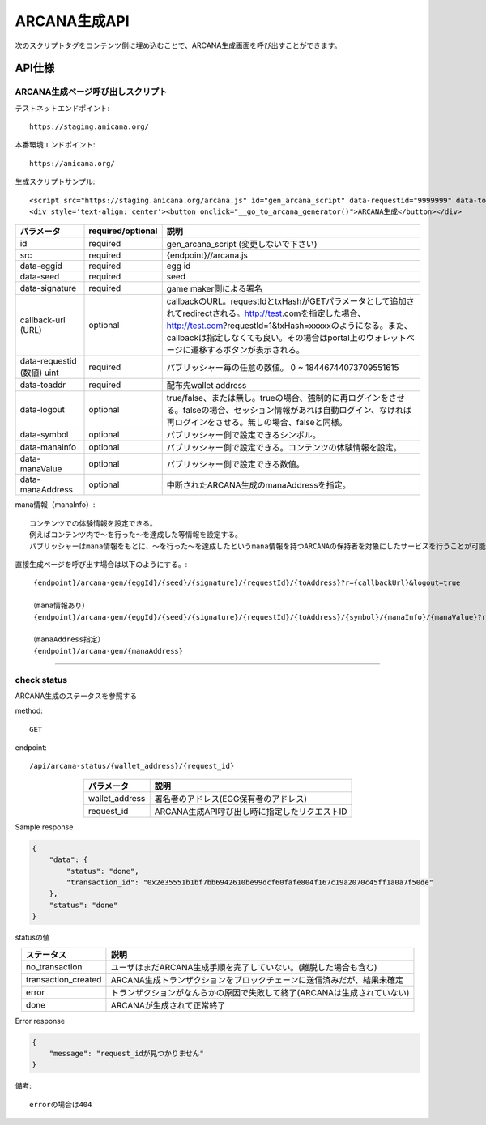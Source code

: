 ###########################
ARCANA生成API
###########################



次のスクリプトタグをコンテンツ側に埋め込むことで、ARCANA生成画面を呼び出すことができます。


API仕様
===========================


------------------------------------
ARCANA生成ページ呼び出しスクリプト
------------------------------------

テストネットエンドポイント::

    https://staging.anicana.org/

本番環境エンドポイント::

    https://anicana.org/

生成スクリプトサンプル::

    <script src="https://staging.anicana.org/arcana.js" id="gen_arcana_script" data-requestid="9999999" data-toaddr="0xFf5BC900110f5c4eb6Ce2faf2081B4151655B3f3" data-seed="10000" data-eggid="10" data-signature="0xdfe893d3906b31c0cfcc05b05387c7cf3bf31524caeac2fb5e3d7b9d144dbc9550a9ce41d92ad4c070c6f34c38ba8329d8d1b32818f2d01a637758f61b012a211c" data-callback="https://staging.anicana.org/test_button.html" data-logout="true" ></script> 
    <div style='text-align: center'><button onclick="__go_to_arcana_generator()">ARCANA生成</button></div>





.. csv-table::
    :header-rows: 1
    :align: center

    パラメータ, required/optional, 説明
    id, required, gen_arcana_script (変更しないで下さい)
    src, required, {endpoint}//arcana.js
    data-eggid, required, egg id
    data-seed, required, seed
    data-signature, required, game maker側による署名
    callback-url (URL), optional, "callbackのURL。requestIdとtxHashがGETパラメータとして追加されてredirectされる。http://test.comを指定した場合、http://test.com?requestId=1&txHash=xxxxxのようになる。また、callbackは指定しなくても良い。その場合はportal上のウォレットページに遷移するボタンが表示される。"
    data-requestid (数値) uint, required, パブリッシャー毎の任意の数値。 0 ~ 18446744073709551615
    data-toaddr, required, 配布先wallet address
    data-logout, optional, true/false、または無し。trueの場合、強制的に再ログインをさせる。falseの場合、セッション情報があれば自動ログイン、なければ再ログインをさせる。無しの場合、falseと同様。
    data-symbol, optional, パブリッシャー側で設定できるシンボル。
    data-manaInfo, optional, パブリッシャー側で設定できる。コンテンツの体験情報を設定。
    data-manaValue, optional, パブリッシャー側で設定できる数値。
    data-manaAddress, optional, 中断されたARCANA生成のmanaAddressを指定。


mana情報（manaInfo）::

    コンテンツでの体験情報を設定できる。
    例えばコンテンツ内で～を行った～を達成した等情報を設定する。
    パブリッシャーはmana情報をもとに、～を行った～を達成したというmana情報を持つARCANAの保持者を対象にしたサービスを行うことが可能となる。

直接生成ページを呼び出す場合は以下のようにする。::

    {endpoint}/arcana-gen/{eggId}/{seed}/{signature}/{requestId}/{toAddress}?r={callbackUrl}&logout=true

   （mana情報あり）
    {endpoint}/arcana-gen/{eggId}/{seed}/{signature}/{requestId}/{toAddress}/{symbol}/{manaInfo}/{manaValue}?r={callbackUrl}&logout=true

   （manaAddress指定）
    {endpoint}/arcana-gen/{manaAddress}

------------------------------------------------------------------------------------------------------------------------------------------

------------------------------------
check status
------------------------------------

ARCANA生成のステータスを参照する

method::

    GET

endpoint::

    /api/arcana-status/{wallet_address}/{request_id}


.. csv-table::
    :header-rows: 1
    :align: center

    パラメータ, 説明
    wallet_address, 署名者のアドレス(EGG保有者のアドレス)
    request_id, ARCANA生成API呼び出し時に指定したリクエストID


Sample response

.. code-block:: json

    {
        "data": {
            "status": "done",
            "transaction_id": "0x2e35551b1bf7bb6942610be99dcf60fafe804f167c19a2070c45ff1a0a7f50de"
        },
        "status": "done"
    }

statusの値

.. csv-table::
    :header-rows: 1
    :align: center

    ステータス, 説明
    no_transaction, ユーザはまだARCANA生成手順を完了していない。(離脱した場合も含む)
    transaction_created, ARCANA生成トランザクションをブロックチェーンに送信済みだが、結果未確定
    error, トランザクションがなんらかの原因で失敗して終了(ARCANAは生成されていない)
    done, ARCANAが生成されて正常終了


Error response

.. code-block:: json

    {
        "message": "request_idが見つかりません"
    }

備考::

    errorの場合は404


